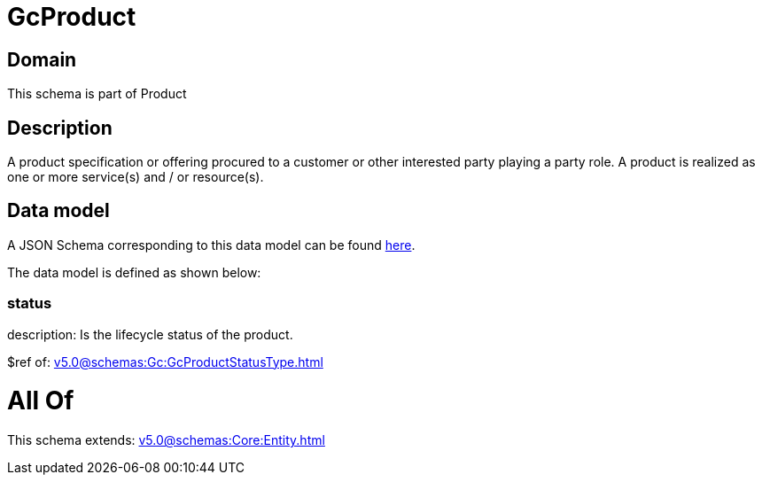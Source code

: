 = GcProduct

[#domain]
== Domain

This schema is part of Product

[#description]
== Description

A product specification or offering procured to a customer or other interested party playing a party role. A product is realized as one or more service(s) and / or resource(s).


[#data_model]
== Data model

A JSON Schema corresponding to this data model can be found https://tmforum.org[here].

The data model is defined as shown below:


=== status
description: Is the lifecycle status of the product.

$ref of: xref:v5.0@schemas:Gc:GcProductStatusType.adoc[]


= All Of 
This schema extends: xref:v5.0@schemas:Core:Entity.adoc[]
